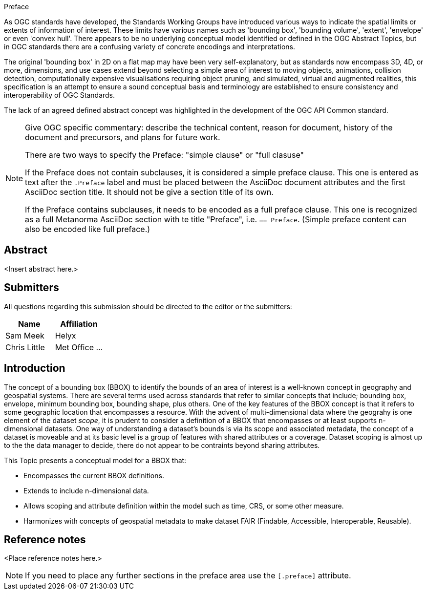 
.Preface

As OGC standards have developed, the Standards Working Groups have introduced various ways to indicate the spatial limits or extents of information of interest. These limits have various names such as 'bounding box', 'bounding volume', 'extent', 'envelope' or even 'convex hull'. There appears to be no underlying conceptual model identified or defined in the OGC Abstract Topics, but in OGC standards there are a confusing variety of concrete encodings and interpretations.

The original 'bounding box' in 2D on a flat map may have been very self-explanatory, but as standards now encompass 3D, 4D, or more, dimensions, and use cases extend beyond selecting a simple area of interest to moving objects, animations, collision detection, computationally expensive visualisations requiring object pruning, and simulated, virtual and augmented realities, this specification is an attempt to ensure a sound conceptual basis and terminology are established to ensure consistency and interoperability of OGC Standards.

The lack of an agreed defined abstract concept was highlighted in the development of the OGC API Common standard.

[NOTE]
====
Give OGC specific commentary: describe the technical content, reason for document, history of the document and precursors, and plans for future work.

There are two ways to specify the Preface: "simple clause" or "full clasuse"

If the Preface does not contain subclauses, it is considered a simple preface clause. This one is entered as text after the `.Preface` label and must be placed between the AsciiDoc document attributes and the first AsciiDoc section title. It should not be give a section title of its own.

If the Preface contains subclauses, it needs to be encoded as a full preface clause. This one is recognized as a full Metanorma AsciiDoc section with te title "Preface", i.e. `== Preface`. (Simple preface content can also be encoded like full preface.) 
====


[abstract]
== Abstract

<Insert abstract here.>


[.preface]
== Submitters

All questions regarding this submission should be directed to the editor or the submitters:

[%unnumbered]
|===
h| Name h| Affiliation
| Sam Meek | Helyx
| Chris Little | Met Office
...
|===


[.preface]
== Introduction

The concept of a bounding box (BBOX) to identify the bounds of an area of interest is a well-known concept in geography and geospatial systems. There are several terms used across standards that refer to similar concepts that include; bounding box, envelope, minimum bounding box, bounding shape, plus others. One of the key features of the BBOX concept is that it refers to some geographic location that encompasses a resource. With the advent of multi-dimensional data where the geograhy is one element of the dataset _scope_, it is prudent to consider a definition of a BBOX that encompasses or at least supports n-dimensional datasets. One way of understanding a dataset's bounds is via its scope and associated metadata, the concept of a dataset is moveable and at its basic level is a group of features with shared attributes or a coverage. Dataset scoping is almost up to the the data manager to decide, there do not appear to be contraints beyond sharing attributes.

This Topic presents a conceptual model for a BBOX that:

* Encompasses the current BBOX definitions.
* Extends to include n-dimensional data.
* Allows scoping and attribute definition within the model such as time, CRS, or some other measure.
* Harmonizes with concepts of geospatial metadata to make dataset FAIR (Findable, Accessible, Interoperable, Reusable).


[.preface]
== Reference notes

<Place reference notes here.>


[NOTE]
====
If you need to place any further sections in the preface area
use the `[.preface]` attribute.
====
